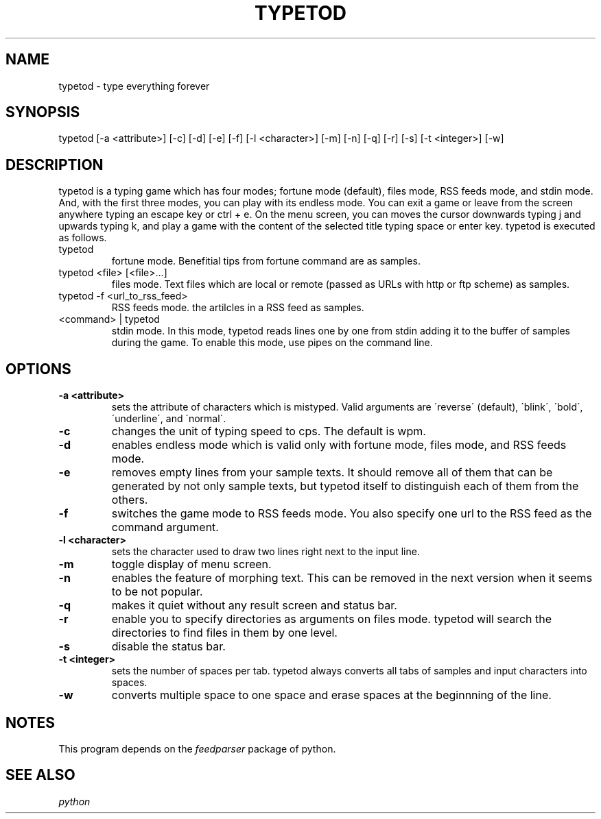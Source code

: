 .TH TYPETOD 6 typetod\-VERSION
.SH NAME
typetod \- type everything forever
.SH SYNOPSIS
typetod [\-a <attribute>] [\-c] [\-d] [\-e] [\-f] [\-l <character>] [\-m] [\-n]
[\-q] [\-r] [\-s] [\-t <integer>] [\-w]
.SH DESCRIPTION
typetod is a typing game which has four modes; fortune mode (default), files
mode, RSS feeds mode, and stdin mode. And, with the first three modes, you can
play with its endless mode. You can exit a game or leave from the screen
anywhere typing an escape key or ctrl + e. On the menu screen, you can moves
the cursor downwards typing j and upwards typing k, and play a game with the
content of the selected title typing space or enter key. typetod is executed as
follows.
.TP
typetod
fortune mode. Benefitial tips from fortune command are as samples.
.TP
typetod <file> [<file>...]
files mode. Text files which are local or remote (passed as URLs with http or
ftp scheme) as samples.
.TP
typetod -f <url_to_rss_feed>
RSS feeds mode. the artilcles in a RSS feed as samples.
.TP
<command> | typetod
stdin mode. In this mode, typetod reads lines one by one from stdin adding it
to the buffer of samples during the game. To enable this mode, use pipes on the
command line.
.SH OPTIONS
.TP
.B \-a <attribute>
sets the attribute of characters which is mistyped. Valid arguments are
\'reverse\' (default), \'blink\', \'bold\', \'underline\', and \'normal\'.
.TP
.B \-c
changes the unit of typing speed to cps. The default is wpm.
.TP
.B \-d
enables endless mode which is valid only with fortune mode, files mode, and RSS
feeds mode.
.TP
.B \-e
removes empty lines from your sample texts. It should remove all of them that
can be generated by not only sample texts, but typetod itself to distinguish
each of them from the others.
.TP
.B \-f
switches the game mode to RSS feeds mode. You also specify one url to the RSS
feed as the command argument.
.TP
.B \-l <character>
sets the character used to draw two lines right next to the input line.
.TP
.B \-m
toggle display of menu screen.
.TP
.B \-n
enables the feature of morphing text. This can be removed in the next version
when it seems to be not popular.
.TP
.B \-q
makes it quiet without any result screen and status bar.
.TP
.B \-r
enable you to specify directories as arguments on files mode. typetod will
search the directories to find files in them by one level.
.TP
.B \-s
disable the status bar.
.TP
.B \-t <integer>
sets the number of spaces per tab. typetod always converts all tabs of samples
and input characters into spaces.
.TP
.B \-w
converts multiple space to one space and erase spaces at the beginnning of the
line.
.SH NOTES
This program depends on the
.I feedparser
package of python.
.SH SEE ALSO
.I python
